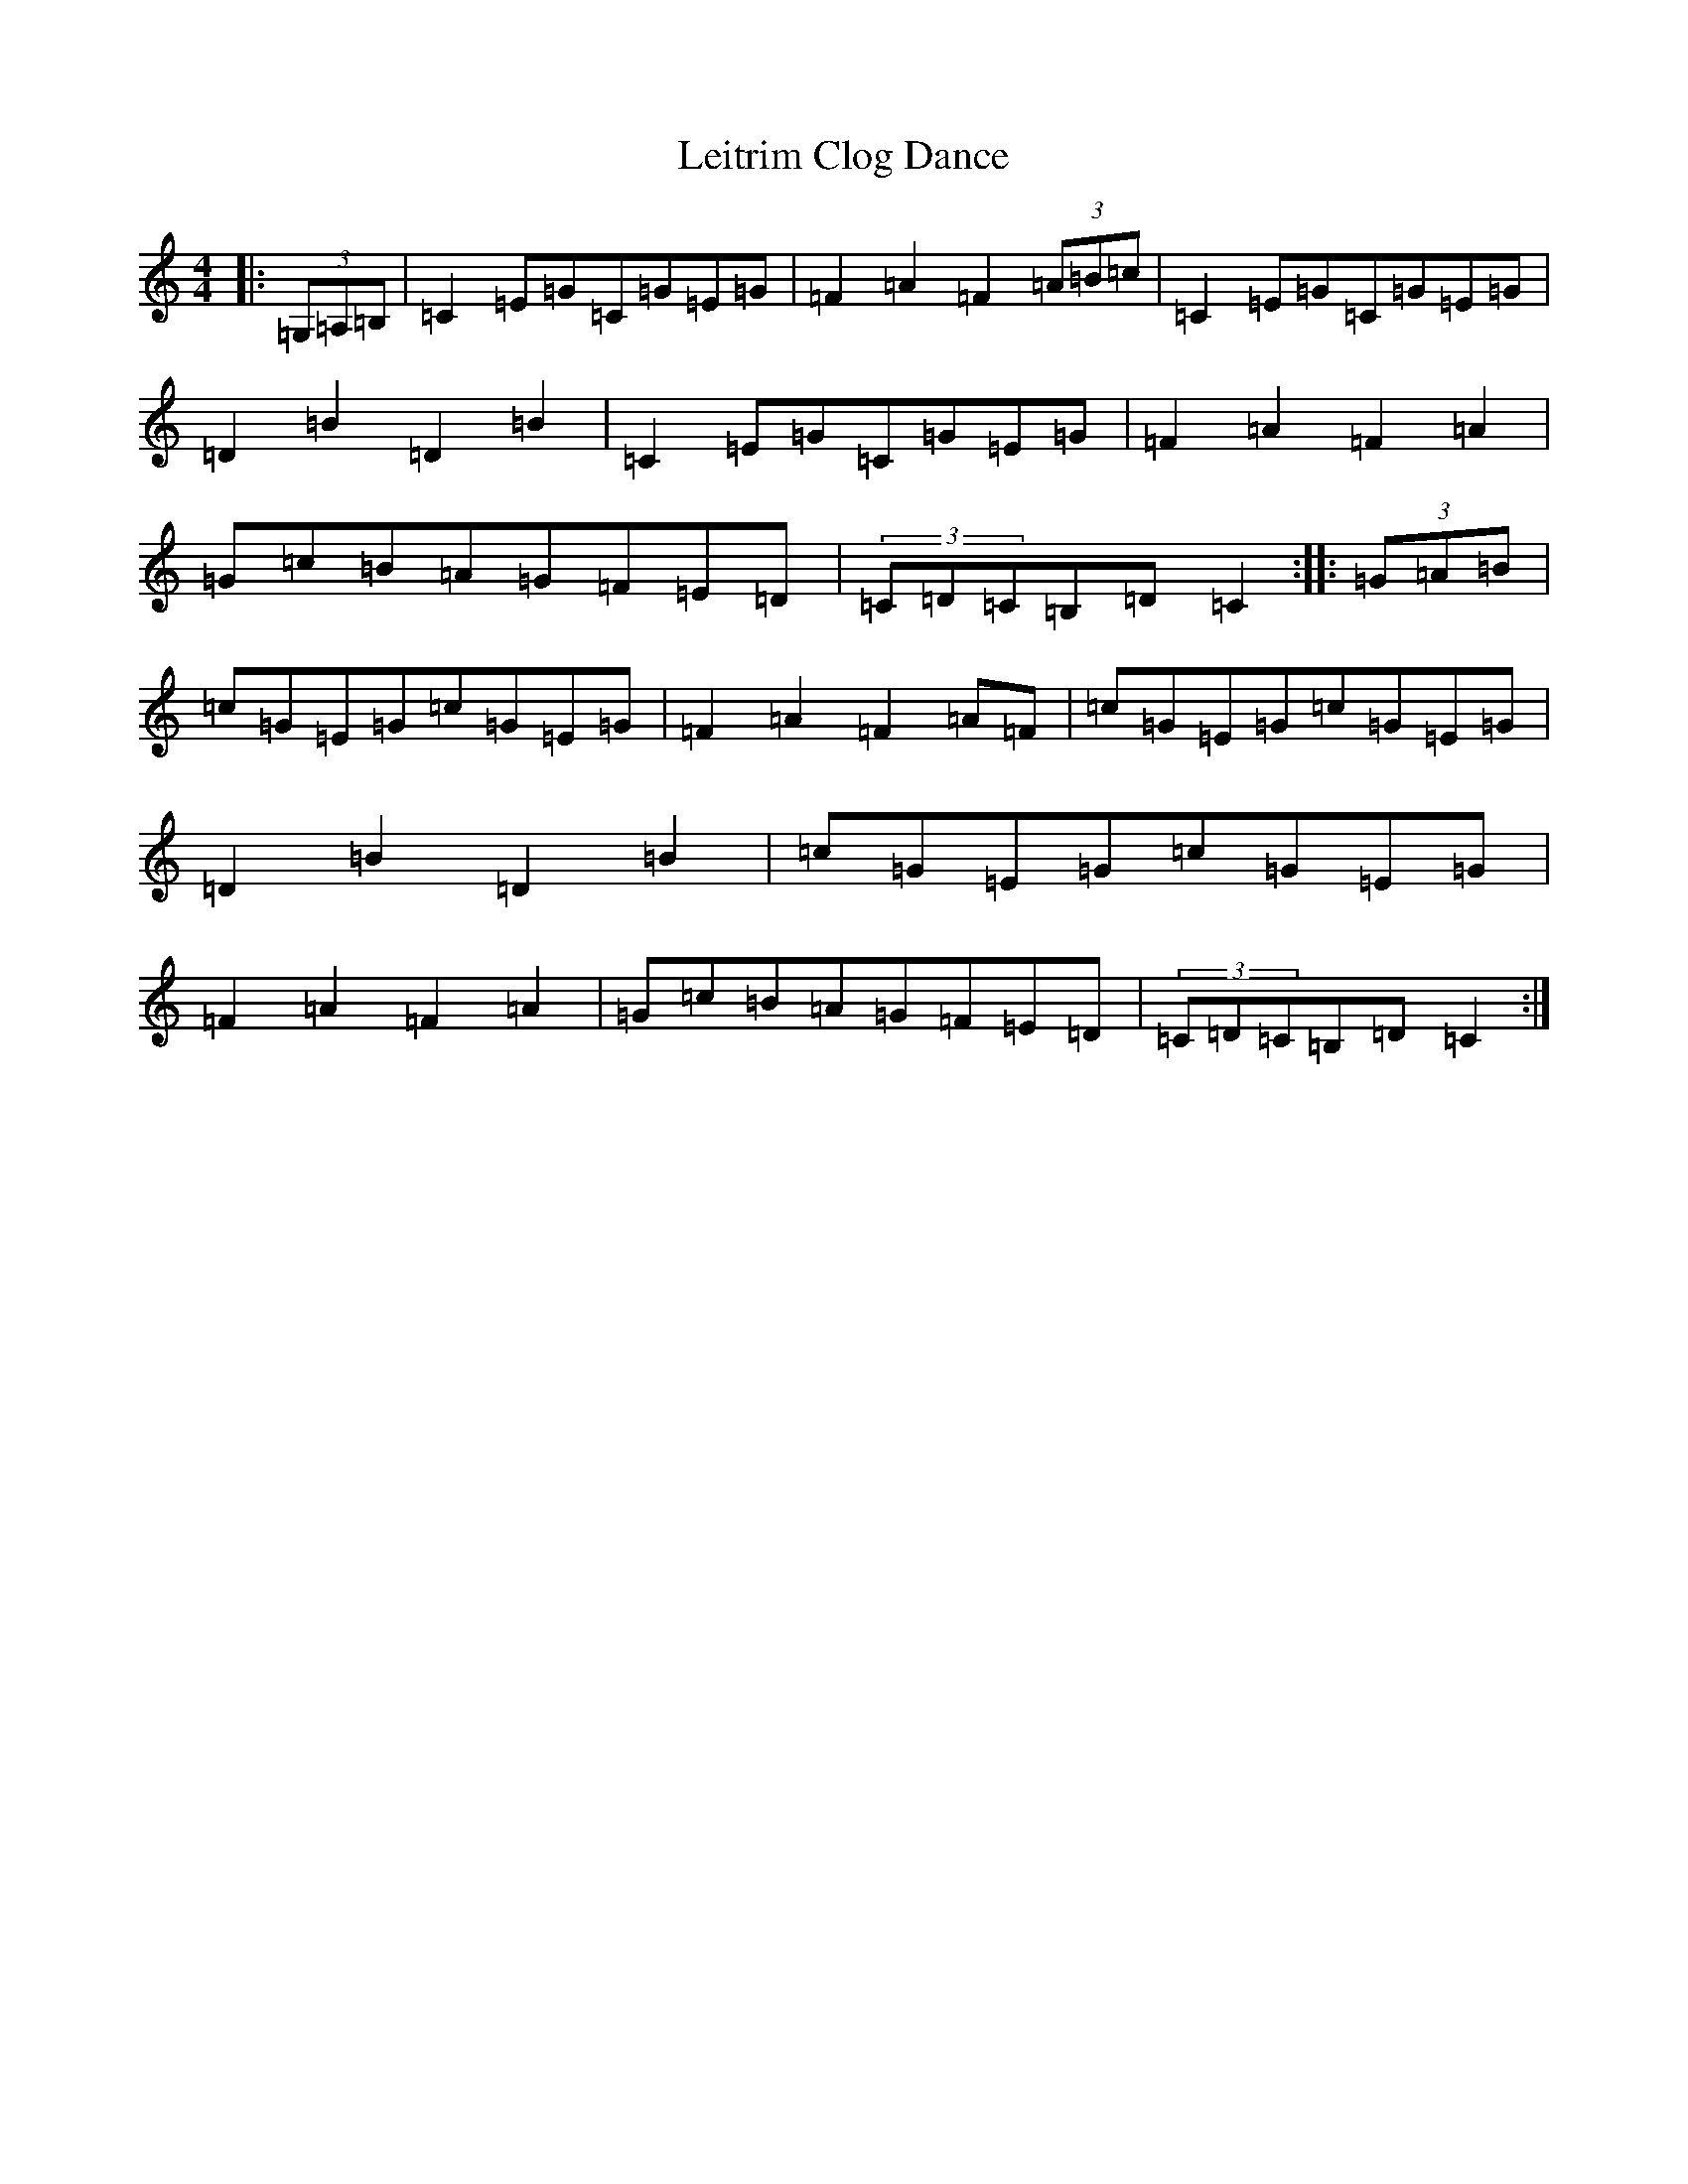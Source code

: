 X: 12328
T: Leitrim Clog Dance
S: https://thesession.org/tunes/4076#setting4076
R: hornpipe
M:4/4
L:1/8
K: C Major
|:(3=G,=A,=B,|=C2=E=G=C=G=E=G|=F2=A2=F2(3=A=B=c|=C2=E=G=C=G=E=G|=D2=B2=D2=B2|=C2=E=G=C=G=E=G|=F2=A2=F2=A2|=G=c=B=A=G=F=E=D|(3=C=D=C=B,=D=C2:||:(3=G=A=B|=c=G=E=G=c=G=E=G|=F2=A2=F2=A=F|=c=G=E=G=c=G=E=G|=D2=B2=D2=B2|=c=G=E=G=c=G=E=G|=F2=A2=F2=A2|=G=c=B=A=G=F=E=D|(3=C=D=C=B,=D=C2:|